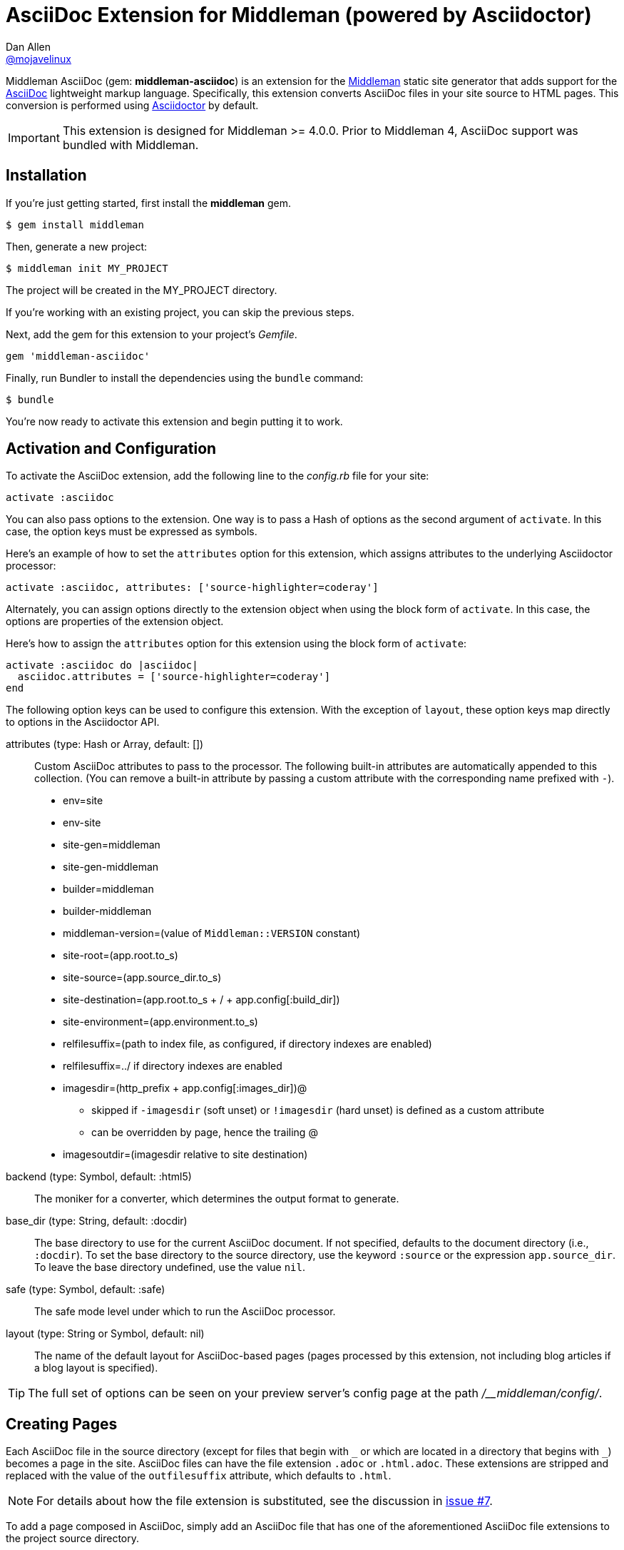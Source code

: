 = AsciiDoc Extension for Middleman (powered by Asciidoctor)
Dan Allen <https://github.com/mojavelinux[@mojavelinux]>
// Settings:
:idprefix:
:idseparator: -
:hide-uri-scheme:
ifndef::env-github[:icons: font]
ifdef::env-github,env-browser[]
:toc: preamble
:toclevels: 1
endif::[]
ifdef::env-github[]
:status:
:outfilesuffix: .adoc
:!toc-title:
:important-caption: :exclamation:
:note-caption: :paperclip:
:tip-caption: :bulb:
:warning-caption: :warning:
endif::[]
// URIs:
:uri-repo: https://github.com/middleman/middleman-asciidoc
:uri-issues: https://github.com/middleman/middleman-asciidoc/issues
:uri-middleman: https://middlemanapp.com
:uri-middleman-forum: https://forum.middlemanapp.com
:uri-asciidoc: http://asciidoc.org
:uri-asciidoctor: http://asciidoctor.org
:uri-asciidoctor-discuss: http://discuss.asciidoctor.org
:uri-gem: https://rubygems.org/gems/middleman-asciidoc
:uri-tilt: https://github.com/rtomayko/tilt
:uri-yaml: https://en.wikipedia.org/wiki/YAML
:uri-help-pr: https://help.github.com/articles/using-pull-requests
:badge-gem: https://img.shields.io/gem/v/middleman-asciidoc.svg?label=gem
:uri-build: https://travis-ci.org/middleman/middleman-asciidoc
:badge-build: https://img.shields.io/travis/middleman/middleman-asciidoc/master.svg
:uri-deps: https://gemnasium.com/middleman/middleman-asciidoc
:badge-deps: https://img.shields.io/gemnasium/middleman/middleman-asciidoc.svg
//:uri-codequality: https://codeclimate.com/github/middleman/middleman-asciidoc
//:badge-codequality: https://codeclimate.com/github/middleman/middleman-asciidoc.png

ifdef::status[]
image:{badge-gem}[Gem Version Badge,link={uri-gem}]
image:{badge-build}[Build Status Badge,link={uri-build}]
image:{badge-deps}[Dependency Status Badge,link={uri-deps}]
//image:{badge-codequality}[Code Quality Badge,link={uri-codequality}]
endif::[]

Middleman AsciiDoc (gem: *middleman-asciidoc*) is an extension for the {uri-middleman}[Middleman] static site generator that adds support for the {uri-asciidoc}[AsciiDoc] lightweight markup language.
Specifically, this extension converts AsciiDoc files in your site source to HTML pages.
This conversion is performed using {uri-asciidoctor}[Asciidoctor] by default.

IMPORTANT: This extension is designed for Middleman >= 4.0.0.
Prior to Middleman 4, AsciiDoc support was bundled with Middleman.

== Installation

If you're just getting started, first install the *middleman* gem.

 $ gem install middleman

Then, generate a new project:

 $ middleman init MY_PROJECT

The project will be created in the MY_PROJECT directory.

If you're working with an existing project, you can skip the previous steps.

Next, add the gem for this extension to your project's [.path]_Gemfile_.

[source,ruby]
----
gem 'middleman-asciidoc'
----

Finally, run Bundler to install the dependencies using the `bundle` command:

 $ bundle

You're now ready to activate this extension and begin putting it to work.

== Activation and Configuration

To activate the AsciiDoc extension, add the following line to the [.path]_config.rb_ file for your site:

[source,ruby]
----
activate :asciidoc
----

You can also pass options to the extension.
One way is to pass a Hash of options as the second argument of `activate`.
In this case, the option keys must be expressed as symbols.

Here's an example of how to set the `attributes` option for this extension, which assigns attributes to the underlying Asciidoctor processor:

[source,ruby]
----
activate :asciidoc, attributes: ['source-highlighter=coderay']
----

Alternately, you can assign options directly to the extension object when using the block form of `activate`.
In this case, the options are properties of the extension object.

Here's how to assign the `attributes` option for this extension using the block form of `activate`:

[source,ruby]
----
activate :asciidoc do |asciidoc|
  asciidoc.attributes = ['source-highlighter=coderay']
end
----

The following option keys can be used to configure this extension.
With the exception of `layout`, these option keys map directly to options in the Asciidoctor API.

attributes (type: Hash or Array, default: [])::
Custom AsciiDoc attributes to pass to the processor.
The following built-in attributes are automatically appended to this collection.
(You can remove a built-in attribute by passing a custom attribute with the corresponding name prefixed with `-`).

* env=site
* env-site
* site-gen=middleman
* site-gen-middleman
* builder=middleman
* builder-middleman
* middleman-version=(value of `Middleman::VERSION` constant)
* site-root=(app.root.to_s)
* site-source=(app.source_dir.to_s)
* site-destination=(app.root.to_s + / + app.config[:build_dir])
* site-environment=(app.environment.to_s)
* relfilesuffix=(path to index file, as configured, if directory indexes are enabled)
* relfilesuffix=../ if directory indexes are enabled
* imagesdir=(http_prefix + app.config[:images_dir])@
 ** skipped if `-imagesdir` (soft unset) or `!imagesdir` (hard unset) is defined as a custom attribute
 ** can be overridden by page, hence the trailing @
* imagesoutdir=(imagesdir relative to site destination)

backend (type: Symbol, default: :html5)::
The moniker for a converter, which determines the output format to generate.

base_dir (type: String, default: :docdir)::
The base directory to use for the current AsciiDoc document.
If not specified, defaults to the document directory (i.e., `:docdir`).
To set the base directory to the source directory, use the keyword `:source` or the expression `app.source_dir`.
To leave the base directory undefined, use the value `nil`.

safe (type: Symbol, default: :safe)::
The safe mode level under which to run the AsciiDoc processor.

layout (type: String or Symbol, default: nil)::
The name of the default layout for AsciiDoc-based pages (pages processed by this extension, not including blog articles if a blog layout is specified).

TIP: The full set of options can be seen on your preview server's config page at the path [.path]_/__middleman/config/_.

== Creating Pages

Each AsciiDoc file in the source directory (except for files that begin with `+_+` or which are located in a directory that begins with `+_+`) becomes a page in the site.
AsciiDoc files can have the file extension `.adoc` or `.html.adoc`.
These extensions are stripped and replaced with the value of the `outfilesuffix` attribute, which defaults to `.html`.

NOTE: For details about how the file extension is substituted, see the discussion in {uri-issues}/7[issue #7].

To add a page composed in AsciiDoc, simply add an AsciiDoc file that has one of the aforementioned AsciiDoc file extensions to the project source directory.

.sample.adoc
[source,asciidoc]
....
= Sample Page
:page-layout: page
:uri-asciidoctor: http://asciidoctor.org

This is a sample page composed in AsciiDoc.
The Middleman AsciiDoc extension converts it to HTML using {uri-asciidoctor}[Asciidoctor].

[source,ruby]
----
puts "Hello, World!"
----
....

=== Adding Custom Page Data

AsciiDoc attributes defined in the document header whose names begin with `page-` are promoted to page data (aka front matter).
The part of the name after the `page-` prefix is used as the entry's key (e.g., page-layout becomes layout).
The value is parsed as {uri-yaml}[YAML] data (that which can be expressed in a single line).

In addition to these explicit page attributes, the following AsciiDoc attributes are also promoted to page data:

* doctitle (i.e., the document title) (becomes title)
* author (becomes author.name)
* email (becomes author.email or author.url)
 ** if value matches the pattern `url[@username]`, author.username is also set
* authors (converted to an Array of Author objects)
* revdate (becomes date; value is converted to a Time object)
* keywords (value is kept as a String)
* description

TIP: You can continue to specify page data using the front matter header.
The AsciiDoc `page-` attributes override matching entries in the front matter header.

NOTE: If you specify a time zone in the value of the `revdate` attribute, that time zone is honored.
Otherwise, the date specified is assumed to have the time zone set for the application.
You can define the application time zone in [.path]_config.rb_ using `set :time_zone` (a setting shared with the blog extension).
If you don't specify a time zone in the page's date or for the application, dates are assumed to be UTC.

=== Specifying a Layout

The most important of these page attributes is `page-layout`, which determines the layout that is applied to the page.
Middleman will look for the first file that matches this root name under the source directory and use it as the layout.
For example, if `page-layout` has the value `page`, Middleman might resolve a layout named [.path]_page.erb_.
You can set the extension of the layout file using the `page-layout-engine` attribute.

If a layout is not specified, or the value of the `page-layout` attribute is empty, the default layout for the site is used.

You can set a default layout for all pages in [.path]_config.rb_ using:

[source,ruby]
----
set :layout, :name_of_layout
----

Alternately, you can set a default layout just for AsciiDoc-based pages (pages processed by this extension) in [.path]_config.rb_ using:

[source,ruby]
----
activate :asciidoc, layout: :name_of_layout
----

Finally, you can set the layout for a specific page or group of pages using the page directive.
This is an alternate way to define front matter for a page.

[source,ruby]
----
page 'home', layout: :name_of_layout
----

NOTE: The first argument to the `page` function is the page ID.
The page ID is computed starting from the path of the source file relative to the source directory, then removing the template extension (i.e., the AsciiDoc extension), then removing the `.html` extension, if present.
For example, the page ID for both [.path]_home.adoc_ and [.path]_home.html.adoc_ is `home`.

TIP: When you define the layout in [.path]_config.rb_, you can specify the value either as a String or a Symbol.

If you don't set the layout in [.path]_config.rb_, the default layout is considered unset.
(The one exception to this rule is the layout for blog articles, which is controlled by the configuration for the blog extension).

AsciiDoc-based pages are configured to use the automatic layout by default (i.e., the `page-layout` attribute is set to blank).
If you unset the `page-layout` attribute, the AsciiDoc processor will handle generating a standalone document (`header_footer: true`).
In this case, the page will appear like an HTML file that is generated by the AsciiDoc processor directly.

Here are the different ways to specify a layout:

* `:page-layout:`, `:page-layout: _auto_layout`, or _not specified_ -- use the automatic layout (default: layout)
* `:page-layout: custom` -- use the page layout named "`custom`" (e.g., [.path]_custom.erb_)
* `:!page-layout:` or `:page-layout: false` -- generate a standalone HTML document
* `:page-layout: ~` or `:page-layout: null` -- generate a page without a layout (don't wrap content in a layout)

.Layout for blog posts
WARNING: If you're using the Middleman Blog extension to write blog posts, the `layout` property on the blog configuration overrides the default layout, but you can still override that setting using the `page-layout` attribute in each post.

==== Accessing the AsciiDoc Configuration From a Layout

You can access the global configuration for the AsciiDoc extension from a layout template using the variable path `app.config.asciidoc` (Hash).

For example, let's say you want to reference the location stored in the `imagesoutdir` attribute.
You can do so in an ERB template using:

----
<%= app.config.asciidoc[:attributes]['imagesoutdir'] %>
----

Other processor options, such as `:safe`, are available from the `app.config.asciidoc` variable path.

If you want to access the options passed to the AsciiDoc processor for the current page, use the variable path `current_page.options[:renderer_options]` (Hash) instead.

For example, let's say you want to access the resolved base directory for the current page.
You can do so in an ERB template using:

----
<%= current_page.options[:renderer_options][:base_dir] %>
----

Other processor options, such as `:attributes`, are available from the `current_page.options[:renderer_options]` variable path.

=== Ignoring a Page

In addition to the normal ignore filter in Middleman, you can also control whether a page is ignored from AsciiDoc.
To mark a page as ignored from AsciiDoc, set the `page-ignored` attribute in the AsciiDoc document header to any value other than `false`, as follows:

[source,asciidoc]
----
= Ignored Page
:page-ignored:
----

Once this page attribute is detected, no further processing is performed on the document by this extension.

=== Marking an Article as a Draft

If you're using the Middleman Blog extension, you can mark an article as a draft so it does not get published.
To do so, assign the value `false` the page attribute named `page-published` in the AsciiDoc document header, as follows:

[source,asciidoc]
----
= Draft Article
:page-published: false
----

This effectively sets the `published` key in the page data to `false`.
Recall that the AsciiDoc extension converts the value of page attributes as a YAML value, which means the string literal "`false`" becomes the boolean value `false`.
Middleman then knows not to publish this article.

Another option is to set the date of the article way into the future.

[source,asciidoc]
----
= Future Post
Author Name
3001-01-01
----

By default, the blog extension does not publish articles with a future date.

=== Linking Between Pages

You can link from one page to another using an {uri-asciidoctor}/docs/user-manual/#inter-document-cross-references[inter-document xref].
Let's say you have the following two pages in the source directory:

* about.adoc
* team.adoc

You can link from the about page to the team page using the following:

[source,asciidoc]
----
Meet our <<team.adoc#,team>>.
----

The `.adoc#` suffix indicates the xref targets another page.
The target is the path from the current page to the other page (a source-to-source reference).
This reference is then converted to the following HTML:

[source,html]
----
Meet our <a href="team.html">team</a>.
----

Of course, we're assuming there that the input maps 1-to-1 to the output.
That assumption breaks down as soon as you enable directory indexes.

When directory indexes are enabled, each page is moved into its own folder and renamed to index.html.
So how does the xref work in that case?

This extension provides built-in support for directory indexes.
When the directory indexes extension is enabled, this extension automatically defines the `relfileprefix` and `relfilesuffix` attributes on the AsciiDoc document.
The `relfilesuffix` attribute honors both the `:trailing_slash` and `:strip_index_file` options in Middleman.
However, you have to make one change to your pages for these attributes to work with the xref macro.

Below the document header (but *not in* the document header), you must assign the `outfilesuffix` attribute to the value of the `relfilesuffix` attribute.
Here's an example:

[source,asciidoc]
----
= About Us

// ^ the previous blank line is required!
\ifdef::relfilesuffix[:outfilesuffix: {relfilesuffix}]

...

Meet our <<team.adoc#,team>>.
----

With the help of the `outfilesuffix` assignment, Asciidoctor automatically produces the correct link to the other page.

[source,html]
----
Meet our <a href="../team/">team</a>.
----

Optionally, you can construct the link manually using:

[source,asciidoc]
----
Meet our link:{relfileprefix}team{relfilesuffix}[team].
----

I think you'll agree that using the xref macro is simpler.

=== Controlling the Destination Path

By default, Middleman does not support controlling the destination path from the page data, often called a permalink.
However, with the addition of a simple extension, it's possible to enable this feature.

Start by adding the following Ruby code to the file [.path]_lib/permalink.rb_.

.lib/permalink.rb
[source,ruby]
----
class Permalink < Middleman::Extension
  # Run after front matter extension (priority: 20), after the AsciiDoc extension (priority: 30),
  # and before other third-party extensions (priority: 50).
  self.resource_list_manipulator_priority = 35

  def manipulate_resource_list resources
    resources.each do |resource|
      if !resource.ignored? && (resource.respond_to? :data) && (permalink = resource.data.permalink)
        permalink = permalink.slice 1, permalink.length if permalink.start_with? '/'
        resource.destination_path = %(#{permalink}#{resource.ext})
      end
    end
  end
end

Middleman::Extensions.register :permalink, Permalink
----

Next, require and activate this extension in the [.path]_config.rb_ file for your site:

[source,ruby]
----
require_relative 'lib/permalink'
activate :permalink
----

You can now customize the destination path for any AsciiDoc-based page by adding the following attribute entry to the document header:

[source,asciidoc]
----
:page-permalink: custom-destination-path
----

Customize the destination path to your liking.
The leading forward slash (`/`) is optional.

== Building Your Site

You can now build your site using:

 $ middleman build

or preview it using:

 $ middleman serve

If you're using Bundler, use the following commands instead:

 $ bundle exec middleman build
 $ bundle exec middleman serve

== Customizing the HTML

You can use templates to customize the HTML Asciidoctor generates for the pages in your site.
Each template file corresponds to a node in the AsciiDoc document tree (aka AST).
Template files can be composed in any templating language supported by {uri-tilt}[Tilt].

Follow the steps below to configure Asciidoctor to use custom templates when converting AsciiDoc documents to HTML.

=== Step {counter:step}: Add Required Gems

You'll first need to add the *thread_safe* gem to your [.path]_Gemfile_.
If you plan to use a template language other than ERB (.erb) or InterpolatedString (.str), you'll also need to add the dependency for the template language.
We've decided to use Slim for this example, so we need to also add the *slim* gem.

[source,ruby]
----
gem 'slim', '~> 3.0.9'
gem 'thread_safe', '~> 0.3.6'
----

=== Step {counter:step}: Install New Gems

Now run the `bundle` command to install the new gems.

 $ bundle

=== Step {counter:step}: Create a Templates Folder

Next, create a new folder in your site named [.path]_source/_asciidoc_templates_ to store your templates for AsciiDoc.

 $ mkdir source/_asciidoc_templates

We prefix the folder name with an underscore so it doesn't get included in the sitemap (i.e., Middleman won't look for pages in this folder).

=== Step {counter:step}: Configure Asciidoctor to Load Templates

In your site's [.path]_config.rb_ file, configure Asciidoctor to load the templates by setting the `:template_dirs` option when activating the extension:

[source,ruby]
----
activate :asciidoc, template_dirs: source/_asciidoc_templates
----

=== Step {counter:step}: Compose a Template

The final step is to compose a template.
We'll be customizing the unordered list node.
Add a file named [.path]_ulist.html.slim_ to the [.path]_source/_asciidoc_templates_ directory.
Populate the file with the following contents:

.source/_asciidoc_templates/ulist.html.slim
[source,slim]
----
- if title?
  figure.list.unordered id=id
    figcaption=title
    ul class=[style, role]
      - items.each do |_item|
        li
          span.primary=_item.text
          - if _item.blocks?
            =_item.content
- else
  ul id=id class=[style, role]
    - items.each do |_item|
      li
        span.primary=_item.text
        - if _item.blocks?
          =_item.content
----

The next time you build your site, Asciidoctor will use your custom template to generate HTML for all unordered lists converted from AsciiDoc.

== Community

The official community forum for Middleman can be found at {uri-middleman-forum}.
For questions related to this extension or general questions about AsciiDoc, please post to the Asciidoctor discussion list at {uri-asciidoctor-discuss}.

== Bug Reports

Github Issues are used for managing bug reports and feature requests.
If you run into issues, please search the issues and submit new problems in the project's {uri-issues}[issue tracker].

The best way to get quick responses to your issues and swift fixes to your bugs is to submit detailed bug reports, include test cases and respond to developer questions in a timely manner.
Even better, if you know Ruby, you can submit {uri-help-pr}[pull requests] containing Cucumber Features which describe how your feature should work or exploit the bug you are submitting.

== How to Run Tests

The tests are based on Cucumber.
Here's how to clone the project and run the tests.

. Clone the repository:
+
[subs=attributes+]
 $ git clone {uri-repo} &&
   cd "`basename $_`"

. Install Bundler (if not already installed):

 $ gem install bundler

. Run Bundler (from the project root) to install the gem dependencies:

 $ bundle

. Run test cases (based on Cucumber) using Rake:

 $ bundle exec rake cucumber

== Copyright

Copyright (C) 2014-2017 Dan Allen and the Asciidoctor Project.
Free use of this software is granted under the terms of the MIT License.
For the full text of the license, see the <<LICENSE.adoc#,LICENSE>> file.
